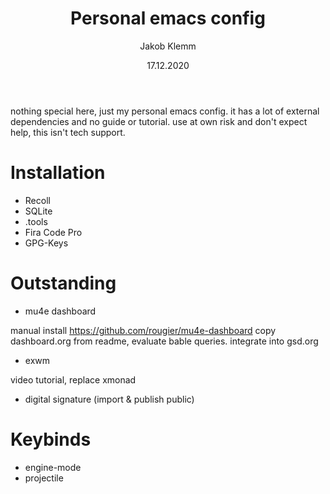 #+TITLE: Personal emacs config
#+AUTHOR: Jakob Klemm
#+DATE: 17.12.2020

nothing special here, just my personal emacs config. it has a lot of external dependencies and no guide or tutorial.
use at own risk and don't expect help, this isn't tech support.

* Installation
- Recoll
- SQLite
- .tools
- Fira Code Pro
- GPG-Keys
* Outstanding
- mu4e dashboard
manual install https://github.com/rougier/mu4e-dashboard
copy dashboard.org from readme, evaluate bable queries.
integrate into gsd.org
- exwm
video tutorial, replace xmonad
- digital signature (import & publish public)
* Keybinds
  - engine-mode
  - projectile
